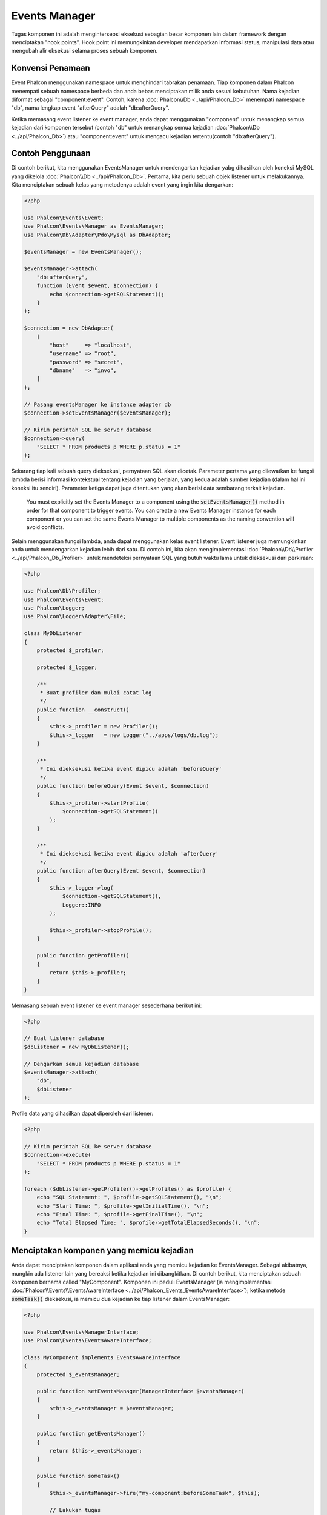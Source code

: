 Events Manager
==============

Tugas komponen ini adalah mengintersepsi eksekusi sebagian besar komponen lain dalam framework dengan menciptakan "hook points". Hook
point ini memungkinkan developer mendapatkan informasi status, manipulasi data atau  mengubah alir eksekusi selama proses sebuah komponen.

Konvensi Penamaan
-----------------
Event Phalcon menggunakan namespace untuk menghindari tabrakan penamaan. Tiap komponen dalam Phalcon menempati sebuah namespace berbeda dan anda bebas menciptakan
milik anda sesuai kebutuhan. Nama kejadian diformat sebagai "component:event". Contoh, karena :doc:`Phalcon\\Db <../api/Phalcon_Db>` menempati namespace "db", 
nama lengkap event "afterQuery" adalah "db:afterQuery".

Ketika memasang event listener ke event manager, anda dapat menggunakan "component" untuk menangkap semua kejadian dari komponen tersebut (contoh "db" untuk menangkap semua
kejadian :doc:`Phalcon\\Db <../api/Phalcon_Db>`) atau "component:event" untuk mengacu kejadian tertentu(contoh "db:afterQuery").

Contoh Penggunaan
-----------------
Di contoh berikut, kita menggunakan EventsManager untuk mendengarkan kejadian yabg dihasilkan oleh koneksi MySQL yang dikelola :doc:`Phalcon\\Db <../api/Phalcon_Db>`.
Pertama, kita perlu sebuah objek listener untuk melakukannya. Kita menciptakan sebuah kelas yang metodenya adalah event yang ingin kita dengarkan:

.. code-block:: php

    <?php

    use Phalcon\Events\Event;
    use Phalcon\Events\Manager as EventsManager;
    use Phalcon\Db\Adapter\Pdo\Mysql as DbAdapter;

    $eventsManager = new EventsManager();

    $eventsManager->attach(
        "db:afterQuery",
        function (Event $event, $connection) {
            echo $connection->getSQLStatement();
        }
    );

    $connection = new DbAdapter(
        [
            "host"     => "localhost",
            "username" => "root",
            "password" => "secret",
            "dbname"   => "invo",
        ]
    );

    // Pasang eventsManager ke instance adapter db
    $connection->setEventsManager($eventsManager);

    // Kirim perintah SQL ke server database
    $connection->query(
        "SELECT * FROM products p WHERE p.status = 1"
    );

Sekarang tiap kali sebuah query dieksekusi, pernyataan SQL akan dicetak. Parameter pertama yang dilewatkan ke fungsi lambda berisi informasi 
kontekstual tentang kejadian yang berjalan, yang kedua adalah sumber kejadian (dalam hal ini koneksi itu sendiri). Parameter ketiga dapat
juga ditentukan yang akan berisi data sembarang terkait kejadian.

.. highlights::

    You must explicitly set the Events Manager to a component using the :code:`setEventsManager()` method in order for that component to trigger events. You can create a new Events Manager instance for each component or you can set the same Events Manager to multiple components as the naming convention will avoid conflicts.

Selain menggunakan fungsi lambda, anda dapat menggunakan kelas event listener. Event listener juga memungkinkan anda untuk mendengarkan kejadian lebih dari satu. Di
contoh ini, kita akan mengimplementasi :doc:`Phalcon\\Db\\Profiler <../api/Phalcon_Db_Profiler>` untuk mendeteksi pernyataan SQL yang butuh waktu lama
untuk dieksekusi dari perkiraan:

.. code-block:: php

    <?php

    use Phalcon\Db\Profiler;
    use Phalcon\Events\Event;
    use Phalcon\Logger;
    use Phalcon\Logger\Adapter\File;

    class MyDbListener
    {
        protected $_profiler;

        protected $_logger;

        /**
         * Buat profiler dan mulai catat log
         */
        public function __construct()
        {
            $this->_profiler = new Profiler();
            $this->_logger   = new Logger("../apps/logs/db.log");
        }

        /**
         * Ini dieksekusi ketika event dipicu adalah 'beforeQuery'
         */
        public function beforeQuery(Event $event, $connection)
        {
            $this->_profiler->startProfile(
                $connection->getSQLStatement()
            );
        }

        /**
         * Ini dieksekusi ketika event dipicu adalah 'afterQuery'
         */
        public function afterQuery(Event $event, $connection)
        {
            $this->_logger->log(
                $connection->getSQLStatement(),
                Logger::INFO
            );

            $this->_profiler->stopProfile();
        }

        public function getProfiler()
        {
            return $this->_profiler;
        }
    }

Memasang sebuah event listener ke event manager sesederhana berikut ini:

.. code-block:: php

    <?php

    // Buat listener database
    $dbListener = new MyDbListener();

    // Dengarkan semua kejadian database
    $eventsManager->attach(
        "db",
        $dbListener
    );

Profile data yang dihasilkan dapat diperoleh dari listener:

.. code-block:: php

    <?php

    // Kirim perintah SQL ke server database
    $connection->execute(
        "SELECT * FROM products p WHERE p.status = 1"
    );

    foreach ($dbListener->getProfiler()->getProfiles() as $profile) {
        echo "SQL Statement: ", $profile->getSQLStatement(), "\n";
        echo "Start Time: ", $profile->getInitialTime(), "\n";
        echo "Final Time: ", $profile->getFinalTime(), "\n";
        echo "Total Elapsed Time: ", $profile->getTotalElapsedSeconds(), "\n";
    }

Menciptakan komponen yang memicu kejadian
-----------------------------------------
Anda dapat menciptakan komponen dalam aplikasi anda yang memicu kejadian ke EventsManager. Sebagai akibatnya, mungkin ada listener lain yang 
bereaksi ketika kejadian ini dibangkitkan. Di contoh berikut, kita menciptakan sebuah komponen bernama called "MyComponent".
Komponen ini peduli EventsManager (ia mengimplementasi :doc:`Phalcon\\Events\\EventsAwareInterface <../api/Phalcon_Events_EventsAwareInterface>`); ketika metode :code:`someTask()` dieksekusi, ia memicu dua kejadian ke tiap listener dalam EventsManager:

.. code-block:: php

    <?php

    use Phalcon\Events\ManagerInterface;
    use Phalcon\Events\EventsAwareInterface;

    class MyComponent implements EventsAwareInterface
    {
        protected $_eventsManager;

        public function setEventsManager(ManagerInterface $eventsManager)
        {
            $this->_eventsManager = $eventsManager;
        }

        public function getEventsManager()
        {
            return $this->_eventsManager;
        }

        public function someTask()
        {
            $this->_eventsManager->fire("my-component:beforeSomeTask", $this);

            // Lakukan tugas
            echo "Here, someTask\n";

            $this->_eventsManager->fire("my-component:afterSomeTask", $this);
        }
    }

Perhatikan di contoh ini kita menggunakan namespace event "my-component". Sekarang kita butuh menciptakan event listener untuk komponen ini:

.. code-block:: php

    <?php

    use Phalcon\Events\Event;

    class SomeListener
    {
        public function beforeSomeTask(Event $event, $myComponent)
        {
            echo "Here, beforeSomeTask\n";
        }

        public function afterSomeTask(Event $event, $myComponent)
        {
            echo "Here, afterSomeTask\n";
        }
    }

Sekarang mari bkita buat semuanya bekerja bersama:

.. code-block:: php

    <?php

    use Phalcon\Events\Manager as EventsManager;

    // Buat Events Manager
    $eventsManager = new EventsManager();

    // Buat instance MyComponent
    $myComponent = new MyComponent();

    // Ikat eventsManager ke instance tersebut
    $myComponent->setEventsManager($eventsManager);

    // Pasangkan listener ke EventsManager
    $eventsManager->attach(
        "my-component",
        new SomeListener()
    );

    // Eksekusi metode dalam komponen
    $myComponent->someTask();

Saat :code:`someTask()` dieksekusi, dua metode dalam listener akan dieksekusi, menghasilkan output berikut:

.. code-block:: php

    Here, beforeSomeTask
    Here, someTask
    Here, afterSomeTask

Data tambahan dapat juga dilewatkan ketika memicu kejadian menggunakan parameter ketiga :code:`fire()`:

.. code-block:: php

    <?php

    $eventsManager->fire("my-component:afterSomeTask", $this, $extraData);

Dalam sebuah listener parameter ketiga juga menerima data ini:

.. code-block:: php

    <?php

    use Phalcon\Events\Event;

    $eventsManager->attach(
        "my-component",
        function (Event $event, $component, $data) {
            print_r($data);
        }
    );

    // Terima data dari konteks kejadian
    $eventsManager->attach(
        "my-component",
        function (Event $event, $component) {
            print_r($event->getData());
        }
    );

Using Services From The DI
--------------------------
By extending :doc:`Phalcon\\Mvc\\User\\Plugin <../api/Phalcon_Mvc_User_Plugin>`, you can access services from the DI, just like you would in a controller:

.. code-block:: php

    <?php

    use Phalcon\Events\Event;
    use Phalcon\Mvc\User\Plugin;

    class SomeListener extends Plugin
    {
        public function beforeSomeTask(Event $event, $myComponent)
        {
            echo "Here, beforeSomeTask\n";

            $this->logger->debug(
                "beforeSomeTask has been triggered";
            );
        }

        public function afterSomeTask(Event $event, $myComponent)
        {
            echo "Here, afterSomeTask\n";

            $this->logger->debug(
                "afterSomeTask has been triggered";
            );
        }
    }

Perambatan/Pembatalan Event
---------------------------
Banyak listener dapat ditambahkan ke event manager yang sama. Ini artinya untuk kejadian berjenis sama, banyak listener dapat diberitahu.
Listener diberi tahu dalam urutan mereka didaftarkan dalam EventsManager. Beberapa kejadian dapat dibatalkan, yang artinya kejadian 
ini bisa dihentikan sehingga mencegah listener lain diberitahu kejadian ini:

.. code-block:: php

    <?php

    use Phalcon\Events\Event;

    $eventsManager->attach(
        "db",
        function (Event $event, $connection) {
            // We stop the event if it is cancelable
            if ($event->isCancelable()) {
                // Stop the event, so other listeners will not be notified about this
                $event->stop();
            }

            // ...
        }
    );

Defaultnya, event dapat dibatalkan, bahkan sebagian besar kejadian yang dihasilkan oleh framework dapat dibatalkan. Anda dapat memicu kejadian yang tidak dapat dibatalkan
dengan melewatkan :code:`false` di parameter keempat :code:`fire()`:

.. code-block:: php

    <?php

    $eventsManager->fire("my-component:afterSomeTask", $this, $extraData, false);

Prioritas Listener
------------------
Ketika memasang listener anda dapat menentukan prioritas tertentu. Dengan fitur ini anda dapat memasang listener dengan mengindikasi urutan
mereka harus dipanggil:

.. code-block:: php

    <?php

    $eventsManager->enablePriorities(true);

    $eventsManager->attach("db", new DbListener(), 150); // More priority
    $eventsManager->attach("db", new DbListener(), 100); // Normal priority
    $eventsManager->attach("db", new DbListener(), 50);  // Less priority

Mengumpulkan Response
---------------------
Event manager dapat mengumpulkan tiap response yang dikembalikan oleh semua listener yang diberitahu. Contoh ini menjelaskan bagaimana ia bekerja:

.. code-block:: php

    <?php

    use Phalcon\Events\Manager as EventsManager;

    $eventsManager = new EventsManager();

    // Siapkan event manager untuk mengumpulkan response
    $eventsManager->collectResponses(true);

    // Pasang sebuah listener
    $eventsManager->attach(
        "custom:custom",
        function () {
            return "first response";
        }
    );

    // Pasang listener
    $eventsManager->attach(
        "custom:custom",
        function () {
            return "second response";
        }
    );

    // Picu kejadian
    $eventsManager->fire("custom:custom", null);

    // Ambil semua response yang terkumpul
    print_r($eventsManager->getResponses());

Contoh diatas menghasilkan:

.. code-block:: html

    Array ( [0] => first response [1] => second response )

Mengimplementasi EventsManager sendiri
--------------------------------------
Interface :doc:`Phalcon\\Events\\ManagerInterface <../api/Phalcon_Events_ManagerInterface>` harus diimplementasi untuk menciptakan 
EventsManager anda sendiri menggantikan yang disediakan Phalcon.
